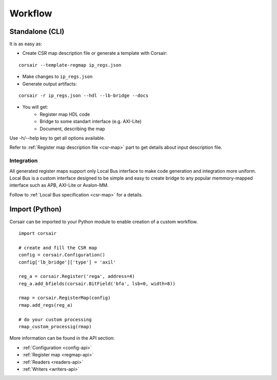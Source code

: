 .. _workflow:

========
Workflow
========

Standalone (CLI)
================

It is as easy as:

* Create CSR map description file or generate a template with Corsair:

::

    corsair --template-regmap ip_regs.json

* Make changes to ``ip_regs.json``
* Generate output artifacts:

::

    corsair -r ip_regs.json --hdl --lb-bridge --docs

* You will get:
    * Register map HDL code
    * Bridge to some standart interface (e.g. AXI-Lite)
    * Document, describing the map

Use -h/--help key to get all options available.

Refer to :ref:`Register map description file <csr-map>` part to get details about input description file.

Integration
-----------

All generated register maps support only Local Bus interface to make code generation and integration more uniform. Local Bus is a custom interface designed to be simple and easy to create bridge to any popular memmory-mapped interface such as APB, AXI-Lite or Avalon-MM.

.. image:: local_bus.svg
    :alt: Local Bus architecture
    :align: center

Follow to :ref:`Local Bus specification <csr-map>` for a details.

Import (Python)
===============

Corsair can be imported to your Python module to enable creation of a custom workflow.

::

    import corsair

    # create and fill the CSR map
    config = corsair.Configuration()
    config['lb_bridge']['type'] = 'axil'

    reg_a = corsair.Register('rega', address=4)
    reg_a.add_bfields(corsair.BitField('bfa', lsb=0, width=8))

    rmap = corsair.RegisterMap(config)
    rmap.add_regs(reg_a)

    # do your custom processing
    rmap_custom_processig(rmap)
    
More information can be found in the API section:

* :ref:`Configuration <config-api>`
* :ref:`Register map <regmap-api>`
* :ref:`Readers <readers-api>`
* :ref:`Writers <writers-api>`

